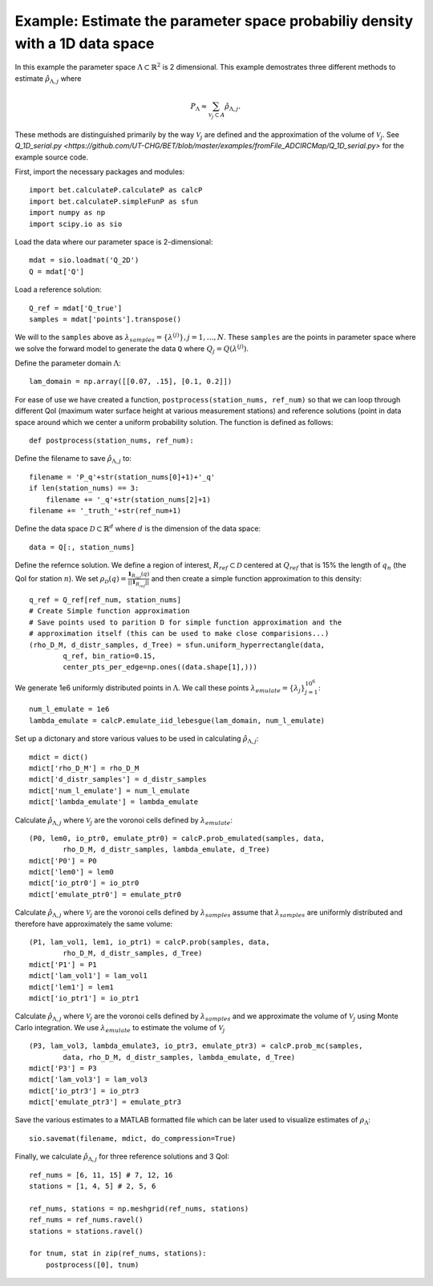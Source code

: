 .. _q1D:

==============================================================================
Example: Estimate the parameter space probabiliy density with  a 1D data space
==============================================================================

In this example the parameter space :math:`\Lambda \subset \mathbb{R}^2` is 2
dimensional.
This example demostrates three different methods to estimate
:math:`\hat{\rho}_{\Lambda, j}` where 

.. math::

    P_\Lambda \approx \sum_{\mathcal{V}_j \subset A} \hat{\rho}_{\Lambda, j}.

These methods are distinguished primarily by the way :math:`\mathcal{V}_j` are
defined and the approximation of the volume of :math:`\mathcal{V}_j`. See `Q_1D_serial.py
<https://github.com/UT-CHG/BET/blob/master/examples/fromFile_ADCIRCMap/Q_1D_serial.py>` for the example source code.

First, import the necessary packages and modules::

    import bet.calculateP.calculateP as calcP
    import bet.calculateP.simpleFunP as sfun
    import numpy as np
    import scipy.io as sio

Load the data where our parameter space is 2-dimensional::

    mdat = sio.loadmat('Q_2D')
    Q = mdat['Q']
    
Load a reference solution::

    Q_ref = mdat['Q_true']
    samples = mdat['points'].transpose()

We will to the ``samples`` above as :math:`\lambda_{samples} = \{ \lambda^{(j)
} \}, j = 1, \ldots, N`. These ``samples`` are the points in parameter space
where we solve the forward model to generate the data ``Q`` where :math:`Q_j =
Q(\lambda^{(j)})`.

Define the parameter domain :math:`\Lambda`::

    lam_domain = np.array([[0.07, .15], [0.1, 0.2]])
    
For ease of use we have created a function, ``postprocess(station_nums,
ref_num)`` so that we can loop through different QoI (maximum water surface
height at various measurement stations) and reference solutions (point in data
space around which we center a uniform probability solution. The function is
defined as follows::

    def postprocess(station_nums, ref_num):

Define the filename to save :math:`\hat{\rho}_{\Lambda, j}` to::

        filename = 'P_q'+str(station_nums[0]+1)+'_q'
        if len(station_nums) == 3:
            filename += '_q'+str(station_nums[2]+1)
        filename += '_truth_'+str(ref_num+1)

Define the data space :math:`\mathcal{D} \subset \mathbb{R}^d` where :math:`d` is the dimension of the data space::

        data = Q[:, station_nums]
    
Define the refernce solution. We define a region of interest, :math:`R_{ref} \subset \mathcal{D}` centered at
:math:`Q_{ref}` that is 15% the length of :math:`q_n` (the QoI for station :math:`n`). We set :math:`\rho_\mathcal{D}(q) = \frac{\mathbf{1}_{R_{ref}}(q)}{||\mathbf{1}_{R_{ref}}||}` and then create a simple function approximation to this density::

        q_ref = Q_ref[ref_num, station_nums]
        # Create Simple function approximation
        # Save points used to parition D for simple function approximation and the
        # approximation itself (this can be used to make close comparisions...)
        (rho_D_M, d_distr_samples, d_Tree) = sfun.uniform_hyperrectangle(data,
                q_ref, bin_ratio=0.15,
                center_pts_per_edge=np.ones((data.shape[1],)))

We generate 1e6 uniformly distributed points in :math:`\Lambda`. We call these points :math:`\lambda_{emulate} = \{ \lambda_j \}_{j=1}^{10^6}`::

        num_l_emulate = 1e6
        lambda_emulate = calcP.emulate_iid_lebesgue(lam_domain, num_l_emulate)

Set up a dictonary and store various values to be used in calculating :math:`\hat{\rho}_{\Lambda, j}`::

        mdict = dict()
        mdict['rho_D_M'] = rho_D_M
        mdict['d_distr_samples'] = d_distr_samples 
        mdict['num_l_emulate'] = num_l_emulate
        mdict['lambda_emulate'] = lambda_emulate

Calculate :math:`\hat{\rho}_{\Lambda, j}` where :math:`\mathcal{V}_j` are the
voronoi cells defined by :math:`\lambda_{emulate}`::

        (P0, lem0, io_ptr0, emulate_ptr0) = calcP.prob_emulated(samples, data,
                rho_D_M, d_distr_samples, lambda_emulate, d_Tree)
        mdict['P0'] = P0
        mdict['lem0'] = lem0
        mdict['io_ptr0'] = io_ptr0
        mdict['emulate_ptr0'] = emulate_ptr0

Calculate :math:`\hat{\rho}_{\Lambda, j}` where :math:`\mathcal{V}_j` are the
voronoi cells defined by :math:`\lambda_{samples}` assume that :math:`\lambda_{samples}`
are uniformly distributed and therefore have approximately the same volume::

        (P1, lam_vol1, lem1, io_ptr1) = calcP.prob(samples, data,
                rho_D_M, d_distr_samples, d_Tree)
        mdict['P1'] = P1
        mdict['lam_vol1'] = lam_vol1
        mdict['lem1'] = lem1
        mdict['io_ptr1'] = io_ptr1

Calculate :math:`\hat{\rho}_{\Lambda, j}` where :math:`\mathcal{V}_j` are the
voronoi cells defined by :math:`\lambda_{samples}` and we approximate the volume of
:math:`\mathcal{V}_j` using Monte Carlo integration. We use
:math:`\lambda_{emulate}` to estimate the volume of :math:`\mathcal{V}_j` ::

        (P3, lam_vol3, lambda_emulate3, io_ptr3, emulate_ptr3) = calcP.prob_mc(samples,
                data, rho_D_M, d_distr_samples, lambda_emulate, d_Tree)
        mdict['P3'] = P3
        mdict['lam_vol3'] = lam_vol3
        mdict['io_ptr3'] = io_ptr3
        mdict['emulate_ptr3'] = emulate_ptr3

Save the various estimates to a MATLAB formatted file which can be later used
to visualize estimates of :math:`\rho_\Lambda`::

        sio.savemat(filename, mdict, do_compression=True)

Finally, we calculate :math:`\hat{\rho}_{\Lambda, j}` for three reference solutions and 3 QoI::

    ref_nums = [6, 11, 15] # 7, 12, 16
    stations = [1, 4, 5] # 2, 5, 6

    ref_nums, stations = np.meshgrid(ref_nums, stations)
    ref_nums = ref_nums.ravel()
    stations = stations.ravel()

    for tnum, stat in zip(ref_nums, stations):
        postprocess([0], tnum)
